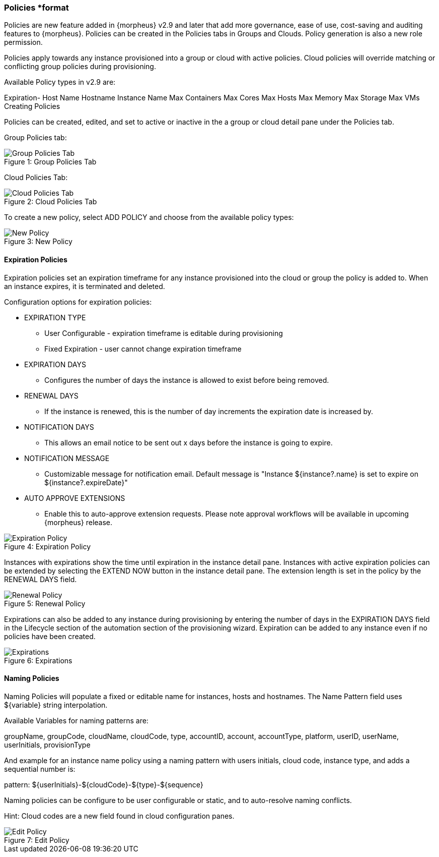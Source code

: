 [[policies]]
=== Policies *format

Policies are new feature added in {morpheus} v2.9 and later that add more governance, ease of use, cost-saving and auditing features to {morpheus}. Policies can be created in the Policies tabs in Groups and Clouds. Policy generation is also a new role permission.

Policies apply towards any instance provisioned into a group or cloud with active policies. Cloud policies will override matching or conflicting group policies during provisioning.

Available Policy types in v2.9 are:

Expiration-
Host Name
Hostname
Instance Name
Max Containers
Max Cores
Max Hosts
Max Memory
Max Storage
Max VMs
 Creating Policies

Policies can be created, edited, and set to active or inactive in the a group or cloud detail pane under the Policies tab.

Group Policies tab:

image::infrastructure/group_policies_tab.png[caption="Figure 1: ", title="Group Policies Tab", alt="Group Policies Tab"]

Cloud Policies Tab:

image::infrastructure/cloud_policies_tab.png[caption="Figure 2: ", title="Cloud Policies Tab", alt="Cloud Policies Tab"]


To create a new policy, select ADD POLICY and choose from the available policy types:

image::infrastructure/new_policy.png[caption="Figure 3: ", title="New Policy", alt="New Policy"]

==== Expiration Policies

Expiration policies set an expiration timeframe for any instance provisioned into the cloud or group the policy is added to. When an instance expires, it is terminated and deleted.

Configuration options for expiration policies:

* EXPIRATION TYPE
** User Configurable - expiration timeframe is editable during provisioning
** Fixed Expiration - user cannot change expiration timeframe
* EXPIRATION DAYS
** Configures the number of days the instance is allowed to exist before being removed.
* RENEWAL DAYS
** If the instance is renewed, this is the number of day increments the expiration date is increased by.
* NOTIFICATION DAYS
** This allows an email notice to be sent out x days before the instance is going to expire.
* NOTIFICATION MESSAGE
** Customizable message for notification email. Default message is "Instance ${instance?.name} is set to expire on ${instance?.expireDate}"
* AUTO APPROVE EXTENSIONS
** Enable this to auto-approve extension requests. Please note approval workflows will be available in upcoming {morpheus} release.

image::infrastructure/new_policy2.png[caption="Figure 4: ", title="Expiration Policy", alt="Expiration Policy"]

Instances with expirations show the time until expiration in the instance detail pane. Instances with active expiration policies can be extended by selecting the EXTEND NOW button in the instance detail pane. The extension length is set in the policy by the RENEWAL DAYS field.

image::infrastructure/renewal_policy.png[caption="Figure 5: ", title="Renewal Policy", alt="Renewal Policy"]

Expirations can also be added to any instance during provisioning by entering the number of days in the EXPIRATION DAYS field in the Lifecycle section of the automation section of the provisioning wizard. Expiration can be added to any instance even if no policies have been created.

image::infrastructure/expirations.png[caption="Figure 6: ", title="Expirations", alt="Expirations"]

==== Naming Policies

Naming Policies will populate a fixed or editable name for instances, hosts and hostnames. The Name Pattern field uses ${variable} string interpolation.

Available Variables for naming patterns are:

groupName, groupCode, cloudName, cloudCode, type, accountID, account, accountType, platform, userID, userName, userInitials, provisionType

And example for an instance name policy using a naming pattern with users initials, cloud code, instance type, and adds a sequential number is:

pattern: ${userInitials}-${cloudCode}-${type}-${sequence}

Naming policies can be configure to be user configurable or static, and to auto-resolve naming conflicts.

Hint: Cloud codes are a new field found in cloud configuration panes.

image::infrastructure/edit_policy.png[caption="Figure 7: ", title="Edit Policy", alt="Edit Policy"]
